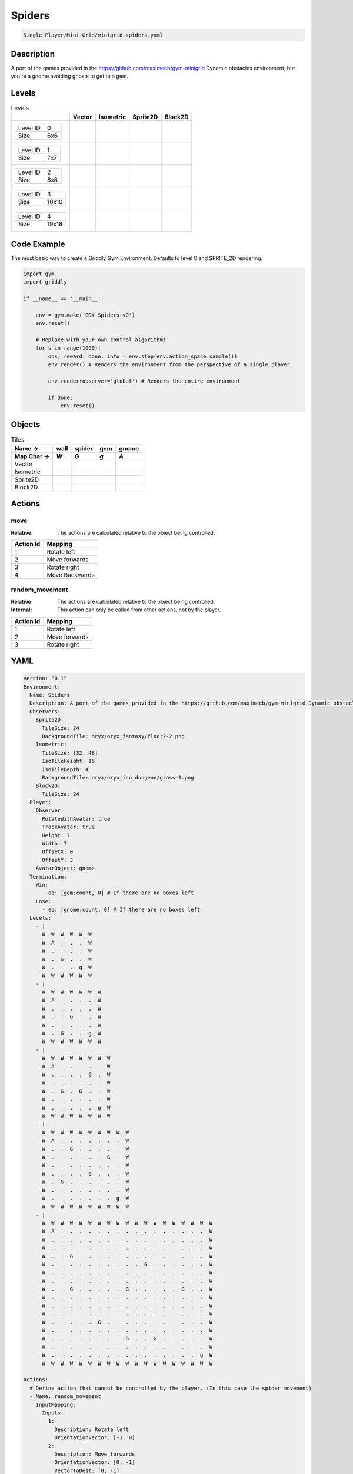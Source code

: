 .. _doc_spiders:

Spiders
=======

.. code-block::

   Single-Player/Mini-Grid/minigrid-spiders.yaml

Description
-------------

A port of the games provided in the https://github.com/maximecb/gym-minigrid Dynamic obstacles environment, but you're a gnome avoiding ghosts to get to a gem.

Levels
---------

.. list-table:: Levels
   :class: level-gallery
   :header-rows: 1

   * - 
     - Vector
     - Isometric
     - Sprite2D
     - Block2D
   * - .. list-table:: 

          * - Level ID
            - 0
          * - Size
            - 6x6
     - .. thumbnail:: img/Spiders-level-Vector-0.png
     - .. thumbnail:: img/Spiders-level-Isometric-0.png
     - .. thumbnail:: img/Spiders-level-Sprite2D-0.png
     - .. thumbnail:: img/Spiders-level-Block2D-0.png
   * - .. list-table:: 

          * - Level ID
            - 1
          * - Size
            - 7x7
     - .. thumbnail:: img/Spiders-level-Vector-1.png
     - .. thumbnail:: img/Spiders-level-Isometric-1.png
     - .. thumbnail:: img/Spiders-level-Sprite2D-1.png
     - .. thumbnail:: img/Spiders-level-Block2D-1.png
   * - .. list-table:: 

          * - Level ID
            - 2
          * - Size
            - 8x8
     - .. thumbnail:: img/Spiders-level-Vector-2.png
     - .. thumbnail:: img/Spiders-level-Isometric-2.png
     - .. thumbnail:: img/Spiders-level-Sprite2D-2.png
     - .. thumbnail:: img/Spiders-level-Block2D-2.png
   * - .. list-table:: 

          * - Level ID
            - 3
          * - Size
            - 10x10
     - .. thumbnail:: img/Spiders-level-Vector-3.png
     - .. thumbnail:: img/Spiders-level-Isometric-3.png
     - .. thumbnail:: img/Spiders-level-Sprite2D-3.png
     - .. thumbnail:: img/Spiders-level-Block2D-3.png
   * - .. list-table:: 

          * - Level ID
            - 4
          * - Size
            - 19x18
     - .. thumbnail:: img/Spiders-level-Vector-4.png
     - .. thumbnail:: img/Spiders-level-Isometric-4.png
     - .. thumbnail:: img/Spiders-level-Sprite2D-4.png
     - .. thumbnail:: img/Spiders-level-Block2D-4.png

Code Example
------------

The most basic way to create a Griddly Gym Environment. Defaults to level 0 and SPRITE_2D rendering.

.. code-block:: python


   import gym
   import griddly

   if __name__ == '__main__':

       env = gym.make('GDY-Spiders-v0')
       env.reset()
    
       # Replace with your own control algorithm!
       for s in range(1000):
           obs, reward, done, info = env.step(env.action_space.sample())
           env.render() # Renders the environment from the perspective of a single player

           env.render(observer='global') # Renders the entire environment
        
           if done:
               env.reset()


Objects
-------

.. list-table:: Tiles
   :header-rows: 2

   * - Name ->
     - wall
     - spider
     - gem
     - gnome
   * - Map Char ->
     - `W`
     - `G`
     - `g`
     - `A`
   * - Vector
     - .. image:: img/Spiders-tile-wall-Vector.png
     - .. image:: img/Spiders-tile-spider-Vector.png
     - .. image:: img/Spiders-tile-gem-Vector.png
     - .. image:: img/Spiders-tile-gnome-Vector.png
   * - Isometric
     - .. image:: img/Spiders-tile-wall-Isometric.png
     - .. image:: img/Spiders-tile-spider-Isometric.png
     - .. image:: img/Spiders-tile-gem-Isometric.png
     - .. image:: img/Spiders-tile-gnome-Isometric.png
   * - Sprite2D
     - .. image:: img/Spiders-tile-wall-Sprite2D.png
     - .. image:: img/Spiders-tile-spider-Sprite2D.png
     - .. image:: img/Spiders-tile-gem-Sprite2D.png
     - .. image:: img/Spiders-tile-gnome-Sprite2D.png
   * - Block2D
     - .. image:: img/Spiders-tile-wall-Block2D.png
     - .. image:: img/Spiders-tile-spider-Block2D.png
     - .. image:: img/Spiders-tile-gem-Block2D.png
     - .. image:: img/Spiders-tile-gnome-Block2D.png


Actions
-------

move
^^^^

:Relative: The actions are calculated relative to the object being controlled.

.. list-table:: 
   :header-rows: 1

   * - Action Id
     - Mapping
   * - 1
     - Rotate left
   * - 2
     - Move forwards
   * - 3
     - Rotate right
   * - 4
     - Move Backwards


random_movement
^^^^^^^^^^^^^^^

:Relative: The actions are calculated relative to the object being controlled.

:Internal: This action can only be called from other actions, not by the player.

.. list-table:: 
   :header-rows: 1

   * - Action Id
     - Mapping
   * - 1
     - Rotate left
   * - 2
     - Move forwards
   * - 3
     - Rotate right


YAML
----

.. code-block:: YAML

   Version: "0.1"
   Environment:
     Name: Spiders
     Description: A port of the games provided in the https://github.com/maximecb/gym-minigrid Dynamic obstacles environment, but you're a gnome avoiding ghosts to get to a gem.
     Observers:
       Sprite2D:
         TileSize: 24
         BackgroundTile: oryx/oryx_fantasy/floor2-2.png
       Isometric:
         TileSize: [32, 48]
         IsoTileHeight: 16
         IsoTileDepth: 4
         BackgroundTile: oryx/oryx_iso_dungeon/grass-1.png
       Block2D:
         TileSize: 24
     Player:
       Observer:
         RotateWithAvatar: true
         TrackAvatar: true
         Height: 7
         Width: 7
         OffsetX: 0
         OffsetY: 3
       AvatarObject: gnome
     Termination:
       Win:
         - eq: [gem:count, 0] # If there are no boxes left
       Lose:
         - eq: [gnome:count, 0] # If there are no boxes left
     Levels:
       - |
         W  W  W  W  W  W
         W  A  .  .  .  W
         W  .  .  .  .  W
         W  .  G  .  .  W
         W  .  .  .  g  W
         W  W  W  W  W  W
       - |
         W  W  W  W  W  W  W
         W  A  .  .  .  .  W
         W  .  .  .  .  .  W
         W  .  .  G  .  .  W
         W  .  .  .  .  .  W
         W  .  G  .  .  g  W
         W  W  W  W  W  W  W
       - |
         W  W  W  W  W  W  W  W
         W  A  .  .  .  .  .  W
         W  .  .  .  .  G  .  W
         W  .  .  .  .  .  .  W
         W  .  G  .  G  .  .  W
         W  .  .  .  .  .  .  W
         W  .  .  .  .  .  g  W
         W  W  W  W  W  W  W  W
       - |
         W  W  W  W  W  W  W  W  W  W
         W  A  .  .  .  .  .  .  .  W
         W  .  .  G  .  .  .  .  .  W
         W  .  .  .  .  .  .  G  .  W
         W  .  .  .  .  .  .  .  .  W
         W  .  .  .  .  G  .  .  .  W
         W  .  G  .  .  .  .  .  .  W
         W  .  .  .  .  .  .  .  .  W
         W  .  .  .  .  .  .  .  g  W
         W  W  W  W  W  W  W  W  W  W
       - |
         W  W  W  W  W  W  W  W  W  W  W  W  W  W  W  W  W  W  W
         W  A  .  .  .  .  .  .  .  .  .  .  .  .  .  .  .  .  W
         W  .  .  .  .  .  .  .  .  .  .  .  .  .  .  .  .  .  W
         W  .  .  .  .  .  .  .  .  .  .  .  .  .  .  .  .  .  W
         W  .  .  G  .  .  .  .  .  .  .  .  .  .  .  .  .  .  W
         W  .  .  .  .  .  .  .  .  .  .  G  .  .  .  .  .  .  W
         W  .  .  .  .  .  .  .  .  .  .  .  .  .  .  .  .  .  W
         W  .  .  .  .  .  .  .  .  .  .  .  .  .  .  .  .  .  W
         W  .  .  G  .  .  .  .  .  G  .  .  .  .  .  G  .  .  W
         W  .  .  .  .  .  .  .  .  .  .  .  .  .  .  .  .  .  W
         W  .  .  .  .  .  .  .  .  .  .  .  .  .  .  .  .  .  W
         W  .  .  .  .  .  .  .  .  .  .  .  .  .  .  .  .  .  W
         W  .  .  .  .  .  G  .  .  .  .  .  .  .  .  .  .  .  W
         W  .  .  .  .  .  .  .  .  .  .  .  .  .  .  .  .  .  W
         W  .  .  .  .  .  .  .  .  G  .  .  G  .  .  .  .  .  W
         W  .  .  .  .  .  .  .  .  .  .  .  .  .  .  .  .  .  W
         W  .  .  .  .  .  .  .  .  .  .  .  .  .  .  .  .  g  W
         W  W  W  W  W  W  W  W  W  W  W  W  W  W  W  W  W  W  W

   Actions:
     # Define action that cannot be controlled by the player. (In this case the spider movement)
     - Name: random_movement
       InputMapping:
         Inputs:
           1:
             Description: Rotate left
             OrientationVector: [-1, 0]
           2:
             Description: Move forwards
             OrientationVector: [0, -1]
             VectorToDest: [0, -1]
           3:
             Description: Rotate right
             OrientationVector: [1, 0]
         Relative: true
         Internal: true
       Behaviours:
         # Spider rotates on the spot
         - Src:
             Object: spider
             Commands:
               - rot: _dir
               - exec:
                   Action: random_movement
                   Delay: 3
                   Randomize: true
           Dst:
             Object: spider

         # The gnome and the spider can move into empty space
         - Src:
             Object: spider
             Commands:
               - mov: _dest
               - exec:
                   Action: random_movement
                   Delay: 3
                   Randomize: true
           Dst:
             Object: _empty

         # The spider will not move into the wall or the gem, but it needs to keep moving
         - Src:
             Object: spider
             Commands:
               - exec:
                   Action: random_movement
                   Delay: 3
                   Randomize: true
           Dst:
             Object: [wall, gem]

         # If the gnome moves into a spider
         - Src:
             Object: spider
           Dst:
             Object: gnome
             Commands:
               - remove: true
               - reward: -1

     # Define the move action
     - Name: move
       InputMapping:
         Inputs:
           1:
             Description: Rotate left
             OrientationVector: [-1, 0]
           2:
             Description: Move forwards
             OrientationVector: [0, -1]
             VectorToDest: [0, -1]
           3:
             Description: Rotate right
             OrientationVector: [1, 0]
           4:
             Description: Move Backwards
             VectorToDest: [0, 1]
             OrientationVector: [0, -1]
         Relative: true
       Behaviours:
         # Tell the gnome to rotate if it performs an action on itself (Rotate left and Rotate right actions)
         - Src:
             Object: gnome
             Commands:
               - rot: _dir
           Dst:
             Object: gnome

         # If the gnome moves into a spider
         - Src:
             Object: gnome
             Commands:
               - remove: true
               - reward: -1
           Dst:
             Object: spider

         # The gnome and the spider can move into empty space
         - Src:
             Object: gnome
             Commands:
               - mov: _dest
           Dst:
             Object: _empty

         # If the gnome moves into a gem object, the stick is removed, triggering a win condition
         - Src:
             Object: gnome
             Commands:
               - reward: 1
           Dst:
             Object: gem
             Commands:
               - remove: true

   Objects:
     - Name: wall
       MapCharacter: W
       Observers:
         Sprite2D:
           - TilingMode: WALL_16
             Image:
               - oryx/oryx_fantasy/wall2-0.png
               - oryx/oryx_fantasy/wall2-1.png
               - oryx/oryx_fantasy/wall2-2.png
               - oryx/oryx_fantasy/wall2-3.png
               - oryx/oryx_fantasy/wall2-4.png
               - oryx/oryx_fantasy/wall2-5.png
               - oryx/oryx_fantasy/wall2-6.png
               - oryx/oryx_fantasy/wall2-7.png
               - oryx/oryx_fantasy/wall2-8.png
               - oryx/oryx_fantasy/wall2-9.png
               - oryx/oryx_fantasy/wall2-10.png
               - oryx/oryx_fantasy/wall2-11.png
               - oryx/oryx_fantasy/wall2-12.png
               - oryx/oryx_fantasy/wall2-13.png
               - oryx/oryx_fantasy/wall2-14.png
               - oryx/oryx_fantasy/wall2-15.png
         Block2D:
           - Shape: square
             Color: [0.7, 0.7, 0.7]
             Scale: 1.0
         Isometric:
           - Image: oryx/oryx_iso_dungeon/bush-1.png

     - Name: spider
       InitialActions:
         - Action: random_movement
           Delay: 3
           Randomize: true
       MapCharacter: G
       Observers:
         Sprite2D:
           - Image: oryx/oryx_fantasy/avatars/spider1.png
         Block2D:
           - Shape: triangle
             Color: [1.0, 0.0, 0.0]
             Scale: 0.8
         Isometric:
           - Image: oryx/oryx_iso_dungeon/avatars/spider-1.png

     - Name: gem
       MapCharacter: g
       Observers:
         Sprite2D:
           - Image: oryx/oryx_fantasy/ore-6.png
         Block2D:
           - Shape: triangle
             Color: [0.0, 1.0, 0.0]
             Scale: 0.5
         Isometric:
           - Image: oryx/oryx_iso_dungeon/ore-6.png

     - Name: gnome
       MapCharacter: A
       Observers:
         Sprite2D:
           - Image: oryx/oryx_fantasy/avatars/gnome1.png
         Block2D:
           - Shape: triangle
             Color: [0.0, 0.0, 1.0]
             Scale: 0.8
         Isometric:
           - Image: oryx/oryx_iso_dungeon/avatars/gnome-1.png

